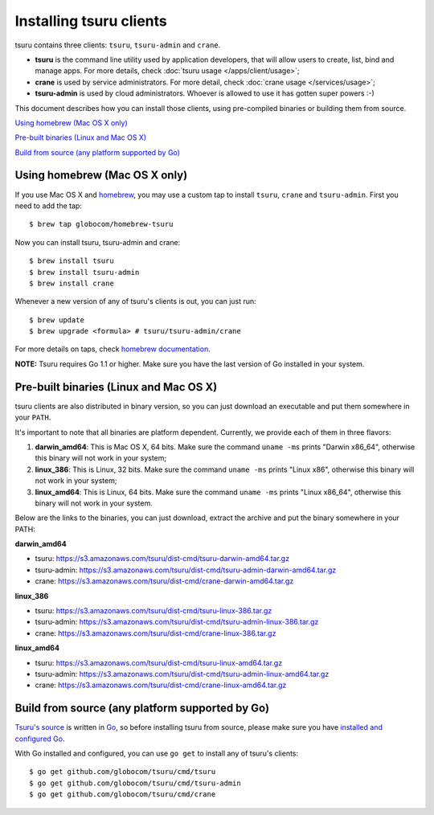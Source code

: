 .. Copyright 2013 tsuru authors. All rights reserved.
   Use of this source code is governed by a BSD-style
   license that can be found in the LICENSE file.

.. meta::
    :description: Install guide for tsuru clients
    :keywords: paas, cloud computing, tsuru

++++++++++++++++++++++++
Installing tsuru clients
++++++++++++++++++++++++

tsuru contains three clients: ``tsuru``, ``tsuru-admin`` and ``crane``.

* **tsuru** is the command line utility used by application developers, that
  will allow users to create, list, bind and manage apps. For more details,
  check :doc:`tsuru usage </apps/client/usage>`;
* **crane** is used by service administrators. For more detail, check
  :doc:`crane usage </services/usage>`;
* **tsuru-admin** is used by cloud administrators. Whoever is allowed to use
  it has gotten super powers :-)

This document describes how you can install those clients, using pre-compiled
binaries or building them from source.

`Using homebrew (Mac OS X only)`_

`Pre-built binaries (Linux and Mac OS X)`_

`Build from source (any platform supported by Go)`_

Using homebrew (Mac OS X only)
==============================

If you use Mac OS X and `homebrew <http://mxcl.github.com/homebrew/>`_, you may
use a custom tap to install ``tsuru``, ``crane`` and ``tsuru-admin``. First you
need to add the tap:

.. highlight:: bash

::

    $ brew tap globocom/homebrew-tsuru

Now you can install tsuru, tsuru-admin and crane:

.. highlight:: bash

::

    $ brew install tsuru
    $ brew install tsuru-admin
    $ brew install crane

Whenever a new version of any of tsuru's clients is out, you can just run:

.. highlight:: bash

::

    $ brew update
    $ brew upgrade <formula> # tsuru/tsuru-admin/crane

For more details on taps, check `homebrew documentation
<https://github.com/mxcl/homebrew/wiki>`_.

**NOTE:** Tsuru requires Go 1.1 or higher. Make sure you have the last version
of Go installed in your system.

Pre-built binaries (Linux and Mac OS X)
=======================================

tsuru clients are also distributed in binary version, so you can just download
an executable and put them somewhere in your ``PATH``.

It's important to note that all binaries are platform dependent. Currently, we
provide each of them in three flavors:

#. **darwin_amd64**: This is Mac OS X, 64 bits. Make sure the command ``uname -ms``
   prints "Darwin x86_64", otherwise this binary will not work in your system;
#. **linux_386**: This is Linux, 32 bits. Make sure the command ``uname -ms``
   prints "Linux x86", otherwise this binary will not work in your system;
#. **linux_amd64**: This is Linux, 64 bits. Make sure the command ``uname -ms``
   prints "Linux x86_64", otherwise this binary will not work in your system.

Below are the links to the binaries, you can just download, extract the archive
and put the binary somewhere in your PATH:

**darwin_amd64**

* tsuru: https://s3.amazonaws.com/tsuru/dist-cmd/tsuru-darwin-amd64.tar.gz
* tsuru-admin: https://s3.amazonaws.com/tsuru/dist-cmd/tsuru-admin-darwin-amd64.tar.gz
* crane: https://s3.amazonaws.com/tsuru/dist-cmd/crane-darwin-amd64.tar.gz

**linux_386**

* tsuru: https://s3.amazonaws.com/tsuru/dist-cmd/tsuru-linux-386.tar.gz
* tsuru-admin: https://s3.amazonaws.com/tsuru/dist-cmd/tsuru-admin-linux-386.tar.gz
* crane: https://s3.amazonaws.com/tsuru/dist-cmd/crane-linux-386.tar.gz

**linux_amd64**

* tsuru: https://s3.amazonaws.com/tsuru/dist-cmd/tsuru-linux-amd64.tar.gz
* tsuru-admin: https://s3.amazonaws.com/tsuru/dist-cmd/tsuru-admin-linux-amd64.tar.gz
* crane: https://s3.amazonaws.com/tsuru/dist-cmd/crane-linux-amd64.tar.gz

Build from source (any platform supported by Go)
================================================

`Tsuru's source <https://github.com/globocom/tsuru>`_ is written in `Go
<http://golang.org>`_, so before installing tsuru from source, please make sure
you have `installed and configured Go <http://golang.org/doc/install>`_.

With Go installed and configured, you can use ``go get`` to install any of
tsuru's clients:

.. highlight:: bash

::

    $ go get github.com/globocom/tsuru/cmd/tsuru
    $ go get github.com/globocom/tsuru/cmd/tsuru-admin
    $ go get github.com/globocom/tsuru/cmd/crane
